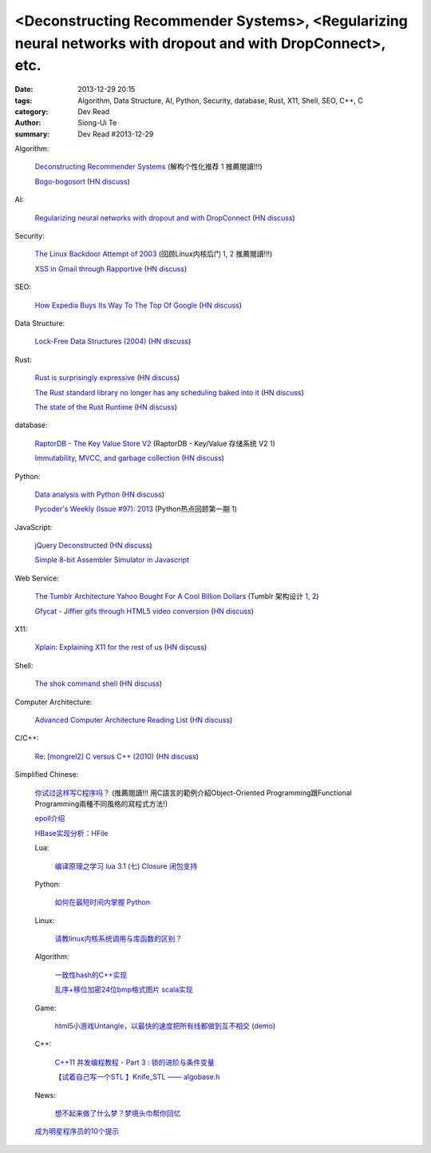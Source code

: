 <Deconstructing Recommender Systems>, <Regularizing neural networks with dropout and with DropConnect>, etc.
############################################################################################################

:date: 2013-12-29 20:15
:tags: Algorithm, Data Structure, AI, Python, Security, database, Rust, X11, Shell, SEO, C++, C
:category: Dev Read
:author: Siong-Ui Te
:summary: Dev Read #2013-12-29


Algorithm:

  `Deconstructing Recommender Systems <http://spectrum.ieee.org/computing/software/deconstructing-recommender-systems>`_
  (解构个性化推荐 `1 <http://my.oschina.net/enyo/blog/188576>`__ 推薦閱讀!!!)

  `Bogo-bogosort <http://www.dangermouse.net/esoteric/bogobogosort.html>`_
  (`HN discuss <https://news.ycombinator.com/item?id=6976802>`__)

AI:

  `Regularizing neural networks with dropout and with DropConnect <http://fastml.com/regularizing-neural-networks-with-dropout-and-with-dropconnect/>`_
  (`HN discuss <https://news.ycombinator.com/item?id=6979635>`__)

Security:

  `The Linux Backdoor Attempt of 2003 <https://freedom-to-tinker.com/blog/felten/the-linux-backdoor-attempt-of-2003/>`_
  (回顾Linux内核后门 `1 <http://www.infoq.com/cn/news/2013/12/Linux-Backdoor>`__,
  `2 <http://www.linuxeden.com/html/news/20131229/147010.html>`__
  推薦閱讀!!!)

  `XSS in Gmail through Rapportive <http://blog.kotowicz.net/2013/12/rapportive-xsses-gmail-or-have-yourself.html>`_
  (`HN discuss <https://news.ycombinator.com/item?id=6975135>`__)

SEO:

  `How Expedia Buys Its Way To The Top Of Google <http://nenadseo.com/new-seo/#>`_
  (`HN discuss <https://news.ycombinator.com/item?id=6976818>`__)

Data Structure:

  `Lock-Free Data Structures (2004) <http://www.drdobbs.com/lock-free-data-structures/184401865>`_
  (`HN discuss <https://news.ycombinator.com/item?id=6977862>`__)

Rust:

  `Rust is surprisingly expressive <http://words.steveklabnik.com/rust-is-surprisingly-expressive>`_
  (`HN discuss <https://news.ycombinator.com/item?id=6975740>`__)

  `The Rust standard library no longer has any scheduling baked into it <https://mail.mozilla.org/pipermail/rust-dev/2013-December/007565.html>`_
  (`HN discuss <https://news.ycombinator.com/item?id=6977177>`__)

  `The state of the Rust Runtime <https://docs.google.com/presentation/d/1oB3hwBByGNcgst-X0SSmRyu-uMfayeySNAJdkwwtB9Q/edit?pli=1#slide=id.p>`_
  (`HN discuss <https://news.ycombinator.com/item?id=6979684>`__)

database:

  `RaptorDB - The Key Value Store V2 <http://www.codeproject.com/Articles/316816/RaptorDB-The-Key-Value-Store-V2>`_
  (RaptorDB - Key/Value 存储系统 V2 `1 <http://www.oschina.net/translate/raptordb-the-key-value-store-v2>`__)

  `Immutability, MVCC, and garbage collection <http://www.xaprb.com/blog/2013/12/28/immutability-mvcc-and-garbage-collection/>`_
  (`HN discuss <https://news.ycombinator.com/item?id=6977132>`__)

Python:

  `Data analysis with Python <http://people.duke.edu/~ccc14/pcfb/analysis.html>`_
  (`HN discuss <https://news.ycombinator.com/item?id=6975837>`__)

  `Pycoder's Weekly (Issue #97): 2013 <http://us4.campaign-archive2.com/?u=9735795484d2e4c204da82a29&id=5f11d89cd4&e=802245d8c6>`_
  (Python热点回顾第一期 `1 <http://blog.jobbole.com/53346/>`__)

JavaScript:

  `jQuery Deconstructed <http://www.keyframesandcode.com/resources/javascript/deconstructed/jquery/>`_
  (`HN discuss <https://news.ycombinator.com/item?id=6977299>`__)

  `Simple 8-bit Assembler Simulator in Javascript <http://schweigi.github.io/assembler-simulator/>`_

Web Service:

  `The Tumblr Architecture Yahoo Bought For A Cool Billion Dollars <http://highscalability.com/blog/2013/5/20/the-tumblr-architecture-yahoo-bought-for-a-cool-billion-doll.html>`_
  (Tumblr 架构设计 `1 <http://www.oschina.net/translate/the-tumblr-architecture-yahoo-bought-for-a-cool-billion-doll>`__,
  `2 <http://my.oschina.net/jean/blog/188717>`__)

  `Gfycat - Jiffier gifs through HTML5 video conversion <http://gfycat.com/about>`_
  (`HN discuss <https://news.ycombinator.com/item?id=6975202>`__)

X11:

  `Xplain: Explaining X11 for the rest of us <http://magcius.github.io/xplain/article/>`_
  (`HN discuss <https://news.ycombinator.com/item?id=6978274>`__)

Shell:

  `The shok command shell <http://shok.io/>`_
  (`HN discuss <https://news.ycombinator.com/item?id=6978496>`__)

Computer Architecture:

  `Advanced Computer Architecture Reading List <http://www.cs.ucf.edu/courses/cda5106/summer02/reading.html>`_
  (`HN discuss <https://news.ycombinator.com/item?id=6975896>`__)

C/C++:

  `Re: [mongrel2] C versus C++ (2010) <http://librelist.com/browser/mongrel2/2010/7/15/c-verses-c++/#770d94bcfc6ddf1d8510199996b607dd>`_
  (`HN discuss <https://news.ycombinator.com/item?id=6975565>`__)


Simplified Chinese:

  `你试过这样写C程序吗？ <http://my.oschina.net/redraiment/blog/188571>`_ (推薦閱讀!!!
  用C語言的範例介紹Object-Oriented Programming跟Functional Programming兩種不同風格的寫程式方法!)

  `epoll介绍 <http://my.oschina.net/chen0dgax/blog/188724>`_

  `HBase实现分析：HFile <http://my.oschina.net/zhengyang841117/blog/188723>`_

  Lua:

    `编译原理之学习 lua 3.1 (七) Closure 闭包支持 <http://my.oschina.net/u/232554/blog/188557>`_

  Python:

    `如何在最短时间内掌握 Python <http://segmentfault.com/q/1010000000367717>`_

  Linux:

    `请教linux内核系统调用与库函数的区别？ <http://www.oschina.net/question/262762_138587>`_

  Algorithm:

    `一致性hash的C++实现 <http://my.oschina.net/u/90679/blog/188750>`_

    `乱序+移位加密24位bmp格式图片 scala实现 <http://my.oschina.net/Ldpe2G/blog/188647>`_

  Game:

    `html5小游戏Untangle，以最快的速度把所有线都做到互不相交 <http://www.jsshare.com/news/19/html5-untangle-game>`_
    (`demo <http://www.jsshare.com/demoshow/19/html5-untangle-game>`__)

  C++:

    `C++11 并发编程教程 - Part 3 : 锁的进阶与条件变量 <http://my.oschina.net/zhangjie830621/blog/188701>`_

    `【试着自己写一个STL 】Knife_STL —— algobase.h <http://my.oschina.net/u/565749/blog/188719>`_

  News:

    `想不起来做了什么梦？梦境头巾帮你回忆 <http://www.linuxeden.com/html/itnews/20131230/147016.html>`_

  `成为明星程序员的10个提示 <http://www.infoq.com/cn/news/2013/12/10-tips-to-become-star-developer>`_

